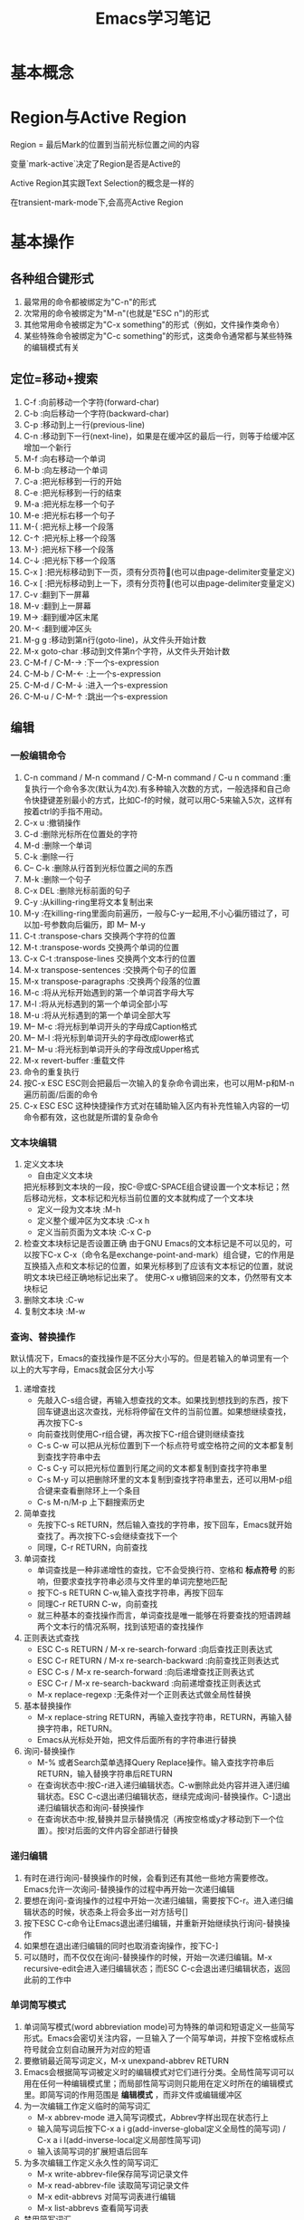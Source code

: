 #+TITLE: Emacs学习笔记
#+OPTIONS: ^:{}
* 基本概念
* Region与Active Region

Region = 最后Mark的位置到当前光标位置之间的内容

变量`mark-active`决定了Region是否是Active的

Active Region其实跟Text Selection的概念是一样的

在transient-mark-mode下,会高亮Active Region

* 基本操作
** 各种组合键形式
1. 最常用的命令都被绑定为"C-n"的形式
2. 次常用的命令被绑定为"M-n"(也就是"ESC n")的形式
3. 其他常用命令被绑定为"C-x something"的形式（例如，文件操作类命令）
4. 某些特殊命令被绑定为"C-c something"的形式，这类命令通常都与某些特殊的编辑模式有关
** 定位=移动+搜索
1. C-f               :向前移动一个字符(forward-char)
2. C-b               :向后移动一个字符(backward-char)
3. C-p               :移动到上一行(previous-line)
4. C-n               :移动到下一行(next-line)，如果是在缓冲区的最后一行，则等于给缓冲区增加一个新行
5. M-f               :向右移动一个单词
6. M-b               :向左移动一个单词
7. C-a               :把光标移到一行的开始
8. C-e               :把光标移到一行的结束
9. M-a               :把光标左移一个句子
10. M-e              :把光标右移一个句子
11. M-{              :把光标上移一个段落
12. C-↑              :把光标上移一个段落
13. M-}              :把光标下移一个段落
14. C-↓              :把光标下移一个段落
15. C-x ]            :把光标移动到下一页，须有分页符(也可以由page-delimiter变量定义)
16. C-x [            :把光标移动到上一下，须有分页符(也可以由page-delimiter变量定义)
17. C-v              :翻到下一屏幕
18. M-v              :翻到上一屏幕
19. M->              :翻到缓冲区末尾
20. M-<              :翻到缓冲区头
21. M-g g            :移动到第n行(goto-line)，从文件头开始计数
22. M-x goto-char    :移动到文件第n个字符，从文件头开始计数
23. C-M-f / C-M-→    :下一个s-expression
24. C-M-b / C-M-←    :上一个s-expression
25. C-M-d / C-M-↓    :进入一个s-expression
26. C-M-u / C-M-↑    :跳出一个s-expression
** 编辑
*** 一般编辑命令
1. C-n command / M-n command / C-M-n command / C-u n command :重复执行一个命令多次(默认为4次).有多种输入次数的方式，一般选择和自己命令快捷键差别最小的方式，比如C-f的时候，就可以用C-5来输入5次，这样有按着ctrl的手指不用动。
2. C-x u                     :撤销操作
3. C-d                       :删除光标所在位置处的字符
4. M-d                       :删除一个单词
5. C-k                       :删除一行
6. C-- C-k                   :删除从行首到光标位置之间的东西
7. M-k                       :删除一个句子
8. C-x DEL                   :删除光标前面的句子
9. C-y                       :从killing-ring里将文本复制出来
10. M-y                      :在killing-ring里面向前遍历，一般与C-y一起用,不小心徧历错过了，可以加-号参数向后徧历，即 M-- M-y
11. C-t                      :transpose-chars 交换两个字符的位置
12. M-t                      :transpose-words 交换两个单词的位置
13. C-x C-t                  :transpose-lines 交换两个文本行的位置
14. M-x transpose-sentences  :交换两个句子的位置
15. M-x transpose-paragraphs :交换两个段落的位置
16. M-c                      :将从光标开始遇到的第一个单词首字母大写
17. M-l                      :将从光标遇到的第一个单词全部小写
18. M-u                      :将从光标遇到的第一个单词全部大写
19. M-- M-c                  :将光标到单词开头的字母成Caption格式
20. M-- M-l                  :将光标到单词开头的字母改成lower格式
21. M-- M-u                  :将光标到单词开头的字母改成Upper格式
22. M-x revert-buffer        :重载文件
23. 命令的重复执行
25. 按C-x ESC ESC则会把最后一次输入的复杂命令调出来，也可以用M-p和M-n遍历前面/后面的命令
26. C-x ESC ESC 这种快捷操作方式对在辅助输入区内有补充性输入内容的一切命令都有效，这也就是所谓的复杂命令
*** 文本块编辑
1. 定义文本块
   * 自由定义文本块

   把光标移到文本块的一段，按C-@或C-SPACE组合键设置一个文本标记；然后移动光标，文本标记和光标当前位置的文本就构成了一个文本块
   * 定义一段为文本块           :M-h
   * 定义整个缓冲区为文本块      :C-x h
   * 定义当前页面为文本块        :C-x C-p
2. 检查文本块标记是否设置正确
   由于GNU Emacs的文本标记是不可以见的，可以按下C-x C-x（命令名是exchange-point-and-mark）组合键，它的作用是互换插入点和文本标记的位置，如果光标移到了应该有文本标记的位置，就说明文本块已经正确地标记出来了。
   使用C-x u撤销回来的文本，仍然带有文本块标记
3. 删除文本块                   :C-w
4. 复制文本块                   :M-w
*** 查询、替换操作
默认情况下，Emacs的查找操作是不区分大小写的。但是若输入的单词里有一个以上的大写字母，Emacs就会区分大小写
1. 递增查找
   * 先敲入C-s组合键，再输入想查找的文本。如果找到想找到的东西，按下回车键退出这次查找，光标将停留在文件的当前位置。如果想继续查找，再次按下C-s
   * 向前查找则使用C-r组合键，再次按下C-r组合键则继续查找
   * C-s C-w 可以把从光标位置到下一个标点符号或空格符之间的文本都复制到查找字符串中去
   * C-s C-y 可以把光标位置到行尾之间的文本都复制到查找字符串里
   * C-s M-y 可以把删除环里的文本复制到查找字符串里去，还可以用M-p组合键来查看删除环上一个条目
   * C-s M-n/M-p 上下翻搜索历史
2. 简单查找
   * 先按下C-s RETURN，然后输入查找的字符串，按下回车，Emacs就开始查找了。再次按下C-s会继续查找下一个
   * 同理，C-r RETURN，向前查找
3. 单词查找
   * 单词查找是一种非递增性的查找，它不会受换行符、空格和 *标点符号* 的影响，但要求查找字符串必须与文件里的单词完整地匹配
   * 按下C-s RETURN C-w,输入查找字符串，再按下回车
   * 同理C-r RETURN C-w，向前查找
   * 就三种基本的查找操作而言，单词查找是唯一能够在将要查找的短语跨越两个文本行的情况系啊，找到该短语的查找操作
4. 正则表达式查找
   * ESC C-s RETURN / M-x re-search-forward  :向后查找正则表达式
   * ESC C-r RETURN / M-x re-search-backward :向前查找正则表达式
   * ESC C-s / M-x re-search-forward         :向后递增查找正则表达式
   * ESC C-r / M-x re-search-backward        :向前递增查找正则表达式
   * M-x replace-regexp                      :无条件对一个正则表达式做全局性替换
5. 基本替换操作
   * M-x replace-string RETURN，再输入查找字符串，RETURN，再输入替换字符串，RETURN。
   * Emacs从光标处开始，把文件后面所有的字符串进行替换
6. 询问-替换操作
   * M-% 或者Search菜单选择Query Replace操作。输入查找字符串后RETURN，输入替换字符串后RETURN
   * 在查询状态中:按C-r进入递归编辑状态。C-w删除此处内容并进入递归编辑状态。ESC C-c退出递归编辑状态，继续完成询问-替换操作。C-]退出递归编辑状态和询问-替换操作
   * 在查询状态中:按,替换并显示替换情况（再按空格或y才移动到下一个位置）。按!对后面的文件内容全部进行替换
*** 递归编辑
1. 有时在进行询问-替换操作的时候，会看到还有其他一些地方需要修改。Emacs允许一次询问-替换操作的过程中再开始一次递归编辑
2. 要想在询问-查询操作的过程中开始一次递归编辑，需要按下C-r。进入递归编辑状态的时候，状态条上将会多出一对方括号[]
3. 按下ESC C-c命令让Emacs退出递归编辑，并重新开始继续执行询问-替换操作
4. 如果想在退出递归编辑的同时也取消查询操作，按下C-]
5. 可以随时，而不仅仅在询问-替换操作的时候，开始一次递归编辑。M-x recursive-edit会进入递归编辑状态；而ESC C-c会退出递归编辑状态，返回此前的工作中
*** 单词简写模式
1. 单词简写模式(word abbreviation mode)可为特殊的单词和短语定义一些简写形式。Emacs会密切关注内容，一旦输入了一个简写单词，并按下空格或标点符号就会立刻自动展开为对应的短语
2. 要撤销最近简写词定义，M-x unexpand-abbrev RETURN
3. Emacs会根据简写词被定义时的编辑模式对它们进行分类。全局性简写词可以用在任何一种编辑模式里；而局部性简写词则只能用在定义时所在的编辑模式里。即简写词的作用范围是 *编辑模式* ，而非文件或编辑缓冲区
4. 为一次编辑工作定义临时的简写词汇
   * M-x abbrev-mode 进入简写词模式，Abbrev字样出现在状态行上
   * 输入简写词后按下C-x a i g(add-inverse-global定义全局性的简写词) / C-x a i l(add-inverse-local定义局部性简写词)
   * 输入该简写词的扩展短语后回车
5. 为多次编辑工作定义永久性的简写词汇
   * M-x write-abbrev-file保存简写词记录文件
   * M-x read-abbrev-file 读取简写词记录文件
   * M-x edit-abbrevs 对简写词表进行编辑
   * M-x list-abbrevs 查看简写词表
6. 禁用简写词汇
   * M-x kill-all-abbrevs       :在本次编辑中临时禁用简写词汇
   * 删除简写词汇表文件           :永久禁用简写词汇
** 缓冲区、窗口与窗格操作
*** 缓冲区
1. 进去指定名字的缓冲区 / 新建一个新缓冲区           :C-x b
2. 删除缓冲区                                     :C-x k / M-x kill-buffer
3. 删除多个缓冲区                                  :M-x kill-some-buffers
4. 重命名缓冲区                                    :M-x rename-buffer
5. 把当前缓冲区设置为在只读/可写之间切换              :C-x C-q
   状态栏左边会出现两个百分号(%%),他们表示这个编辑缓冲区是只读的
6. 编辑缓冲区相关的操作
   * 列示编辑缓冲区                                :C-x C-b
   * 下一行                                       :C-n / 空格
   * 上一行                                       :C-p
   * 为编辑缓冲区加删除标记                         :k /d
   * 去除操作标记                                  :u
   * 去除上一行的操作标记                           :DEL
   * 为编辑缓冲区加存盘标记                         :s
   * 执行为缓冲区加的标记                           :x
   * 为缓冲区状态修改为未修改状态                    :~
   * 缓冲区权限在只读 / 读写间切换                   :%
   * 把缓冲区满屏显示                               :1
   * 把缓冲区显示在第二个窗口中                      :2
   * 把缓冲区内容显示在当前窗口中                    :f
   * 把缓冲区内容显示在另一窗口中                    :o
   * 给编辑缓冲区加上待显示标志                      :m    ，按v后才执行
   * 退出编辑缓冲区清单                             :q
*** 窗口
1. 水平分割窗口                                    :C-x 2
   如果想用水平窗口同时对两个文件进行编辑，可以在启动Emacs时同时给出这两个文件的名字
2. 垂直分割窗口                                    :C-x 3
   * 将文本向左移动（好看右边的文本）                 :C-x <
   * 将文本向右移动（好看左边的文本）                 :C-x >
3. 在窗口之间移动                                   :C-x o
   Emacs在窗口间，顺时针移动
4. 删除窗口                                        :C-x 0
5. 只保留唯一窗口                                   :C-x 1
6. 删除特定缓冲区的全部窗口                          :M-x delete-windows-on RETURN 缓冲区名字 RETURN
7. 调整窗口的大小尺寸
   * 加高当前工作的窗口，按下C-x ^ ，Emacs将会加高当前窗口，它下方的窗口将被相应地压低
   * 加宽当前窗口，按下C-x } ，Emacs将加宽这个窗口，它右方的窗口将相应地变窄
   * 压低窗口，按下M-x shrink-window
   * 缩窄窗口，使用C-x {可以压缩一列；使用C-x - / shrink-window-if-larger-than-buffer 让窗口收缩到编辑缓冲区那么小
   * 使窗口尺寸编程通钢的大小C-x +
8. 对其他窗口进行操作
   * 卷动下一窗口的内容                             :ESC C-v
   * 有几个“其他窗口命令”其实是一些中间插有“4”的普通命令
   * 在另一个窗口打开文件                            :C-x 4 f
   * 在另一个窗口里选择编辑缓冲区                     :C-x 4 b
9. 比较两个窗口中的文件
   * 可以用M-x compare-windows命令来比较两个窗口中的文件
   * compare-windows只会找出它们之间的第一个不同
   * compare-windows比较的两个窗口为顺时针方向的两个窗口
*** 书签
书签操作所有的函数名都是以bookmark开头，或以C-x r开头
1. 设置书签                         :C-x r m
   书签名中可以有空格
2. 移动到书签指示的位置               :C-x r b
3. 对书签进行重命名                  :M-x bookmark-rename
4. 删除书签                         :M-x bookmark-delete
   用删除书签指示文件的方法是删不掉书签的
5. 对书签清单进行编辑操作             :C-x r l
   * 给书签加上待删除标记             :d
   * 对书签重命名                    :r
   * 保存清单里的全部书签             :s
   * 显示光标位置上的书签             :f
   * 给书签加上待显示标记             :m
   * 显示加油待显示标记的书签         :v
   * 切换显示/不显示书签关联文件的路径 :t
   * 显示书签关联文件的存放位置       :w
   * 删除加油删除标记的书签           :x
   * 去掉上一行书签上的待操作标记      :DEL
   * 退出书签清单                    :q
6. 把书签文件内容插入到光标位置上      :M-x bookmark-insert
7. 保存书签文件                      :M-x bookmark-write
8. 加载书签文件                      :M-x bookmark-load
*** 窗格操作
窗格操作大多以C-x 5开头
1. 在另一个窗格里查找文件             :C-x 5 f
2. 新窗格                           :C-x 5 2
3. 在新窗格中打开编辑缓冲区           :C-x 5 b
4. 窗格间切换                       :C-x 5 o
5. 删除一个窗格                      :C-x 5 0
6. 以只读方式打开一个窗格             :C-x 5 r
7. 将窗格缩小为一个图标               :C-z
** 文件操作
1. C-x C-f         :打开一个文件
   若打开的是FTP上的文件，可以采用ange-ftp模式，如果同时满足下面3个条件，Emacs就会启动ange-ftp模式:
   * 文件名以一个斜线（/）开头
   * /后紧跟username@systemname
   * 系统名后面是一个冒号（:）,然后是子目录名或文件名，例如/sas@10.8.6.10:/tmp
   * *注意开头的/和系统名与文件路径名之间的:*
   若通过ssh协议打开文件，则使用如下格式 /ssh:username@host:/filepath
2. C-x C-v         :打开一个文件来代替现有的文件
3. C-x i           :把一个文件插入另一个文件中
4. C-x C-s         :当前缓冲区文件存盘
5. C-x s           :多个缓冲区文件存盘
6. C-x C-w         :另存为
7. 从自动保存文件恢复文本         :M-x recover-file
** 启动参数
* 高级编辑
** 缩进
1. TAB与SPACE互转
   选中要转换的文本块后,
   * M-x untabify               :把制表符转换为空格
   * M-x tabify                 :把空格转换为制表符
2. 缩进前导字符串
   * 所谓缩进前导字符串指由Emacs自动放到每行输入文本开头的一个字符串。
   * 设置前导字符的方法是:
     1. 在行首输入前导字符串
     2. 输入C-x . / M-x set-fill-prefix 设置前导字符
     3. 若要停止前导字符，则设置一个新的前导字符，该前导字符应为空
3. 文本缩进模式
   * 进入文件缩进模式:M-x indented-text-mode
   * 如果自动换行模式没有启用，那么文本缩进模式是无法工作的
   * 开启文本缩进模式后，到达文本行末时，Emacs会自动对下一行进行缩进，使它与前一行匹配。
4. 对现有的文本块进行缩进
   * 进入文本缩进模式M-x indented-text-mode
   * 移动到准备缩进的文本块的末尾，设置文本块标记
   * 移动到准备缩进的文本块的开头设置好缩进距离，用空格或制表位来设置首行
   * 按下ESC C-\ / M-x indent-region 。Emacs将按第一行的格式对整个文本块进行缩进
   * 按下M-q组合键对文本块进行段落重排
5. 把文本分拆成两行，并呈台阶装排序               :ESC C-o / M-x split-line
6. 文本居中
   * 进入text-mode
   * 文本居中
   输入要居中的文本，按M-s
   * 段落居中
   光标放于要居中的段落中，按M-S / M-x center-paragraph
   * 文本块居中
   把要居中的文本块定义好，按M-x center-region
** 矩形编辑
* 定义矩形区域与定义文本块的方法是一样的，他们之间的区别体现在设定文本区域之后发出的编辑命令，这些命令将告诉Emacs打算对文本块进行操作还是打算对矩阵进行操作
* 定义矩阵右下角时，需要将光标移动到矩阵右下角再右移动一个字符。因为文本块上的字符时文本块的一部分，但光标位置上的字符却不是文本块的一部分。
* 矩阵没有相应的删除环,只能把最近一次删除的矩形恢复回来.
* 删除矩阵到矩形删除缓冲区

C-x r k / M-x kill-rectangle

* 替换矩阵

C-x r t / M-x string-rectangle

* 在矩阵前插入字符串列

M-x string-insert-rectangle. 它跟string-rectangle类似但是不会替换选中的矩阵内容

* 粘贴矩阵

C-x r y / M-x yank-rectangle

* 插入矩阵

C-x r o / M-x open-rectangle

* 清空矩阵

C-x r c / M-x clear-rectangle

* 删除矩阵

C-x r d / M-x delete-rectangle

* 为每一行插入一个数字序列

C-x r N / rectangle-number-lines

默认为从1开始累加, 使用C-u N 则表示从N开始累加

* cua-mode

在cua-mode下,按Ctrl-Enter可用切换进入列编辑模式
** 绘制简单的图像
1. 图像模式
   * 进入图像模式的命令是M-x edit-picture
   * 退出图像模式的命令是C-c C-c
2. 在图像模式里划线
   1) 设定方向
* C-c ^        :上
* C-c '        :右上
* C-c >        :右
* C-c \        :右下
* C-c .        :下
* C-c /        :左下
* C-c <        :左
* C-c `        :左上
2) 设定好绘画方向后，重复按下任何键都会沿该方向画一条字符线。
3) 插入新行用C-o
4) 图像模式下的字符删除命令为C-c C-d,它会删除字符并将该行的其余文本左移.而其他删除只是替换为空格
5) 刚进入图像模式，默认的方向是:右
6) 为防止插入模式下所输的字符会弄乱其他部分,图像模式将会明确地变为改写模式
7) 在图像模式里按回车会移动到下一行的开始,但不会插入一个空白行,因为Emacs假定不想改变各行之间的相对关系
3. 图像模式中移动鼠标
   * 沿着默认绘制方向前进           :C-c C-f
   * 沿着默认绘制方向后退           :C-c C-b
4. 在图像模式里使用矩形编辑命令
   * 在图像模式里,可以同时把多个矩形区域分别保存在不同的寄存器中.
   * 清除一个矩形区域并保存到某寄存器中          :C-c C-w 寄存器名
   * 删除一个矩形区域并保存到某寄存器中          :C-u C-c C-w 寄存器名
   * 插入保存起来的矩形区域                    :C-c C-x 寄存器名
   * 清除矩形区域                             :C-c C-k (只能保存一个矩形区域的内容)
   * 恢复C-c C-k清除的区域                    :C-c C-y
* 配置Emacs
*** 加载LISP包
1. 执行Elisp代码
   * 在某条语句后面按C-x C-e (eval-last-sexp)可以执行那条语句
   * M-x eval-buffer 可以执行当前buffer内的Elisp代码
   * 选中一个region后, M-x eval-region可以执行这个region内的代码
2. 安装插件
   Emacs的插件一般都是一个以el为后缀名的文件, 把这个文件下载下来后放到一个目录, 比如~/emacs/lisps, 然后执行下面这两条语句:
   #+BEGIN_SRC elisp
     (add-to-list 'load-path "~/emacs/lisps")
     (require 'pluginname)
   #+END_SRC
3. autoload函数
   * autoload函数，告诉Emacs在遇到没有见过的命令时应该到什么地方去查它。这就在函数和实现函数的程序包之间建立起一个关联关系；这样当这个函数在第一次被调用时，Emacs就会自动加载相应程序包来载入该函数的代码。
   * autoload函数的格式为:(autoload '函数名 "源文件名称")
*** 定制按键
1. 通过向键位映射图添加定义项的方法，能创造出自己的按键绑定。有五个函数可完成这个操作
   * (define-key 键位映射图 "键序列" 'Emacs命令)
   * 对于按多次键的组合键命令中，供C-x使用的键位映射图是Ctl-x-map，ESC使用的键位映射图是esc-map
   * 使用函数(current-global-map)获取当前使用的global-map
   * 使用函数(current-local-map)获取当前使用的local-map
   * 默认major-mode的map格式为major-map-map
     * define-key第一个参数map一般为mode后面直接加”-map”
     * (global-set-key "键序列" 'Emacs命令)
     * (local-set-key "键序列" 'Emacs命令)
   * (global-unset-key "键序列")
   * (local-unset-key "键序列")
   * 若你想让所有调用ori_function的键序列都执行new_function,则可用在键序列位置用[remap 'org_function]代替,emacs命令处用'new_function代替
2. 键序列中
   * kbd是Emacs的宏,可以把快捷键转换为Emacs的内部键序列表示,例如
   #+BEGIN_SRC elisp
     (global-set-key (kbd "C-j" 'goto-line)
   #+END_SRC
   *如果对于比较复杂的快捷键, 比如Control x F3, 改怎么写呢? 按C-h k(describe-key), 然后再按下Control x F3, Emacs会出现一个”C-x “, 这个就是写到kbd宏里面的内容.
   * C-x用\C-x代替
   * ESC用\e代替
*** 简单的颜色定制
#+BEGIN_SRC elisp
  (set-background-color "black") ;; 使用黑色背景
  (set-foreground-color "white") ;; 使用白色前景
  (set-face-foreground 'region "red")  ;; 区域前景颜色设为红色
  (set-face-background 'region "blue") ;; 区域背景色设为蓝色
#+END_SRC
*** 变量说明
* kill-ring-max
设置删除环的尺寸
* auti-save-interval
设置Emacs对文件自动保存的频率
* case-fold-search
查找操作是否区分字母大小写
* case-replace
是否改变被替换字符串的大小写
* window-min-height / window-min-width
窗口大小的上下限
* shell-file-name
替换用于执行命令的shell
* sentence-end
设置句子的定义
* auto-mode-alist
设定文件后缀与主编辑模式的关联管理
* default-major-mode
设置默认的主编辑模式
* c-macro-preprocessor
设置C预处理器命令
* completion-auto-help
设置自动补全时,是否打开*Completions*窗口
* completion-ignored-extensions
它是一个由文件后缀构成的列表,Emacs在补足文件名时将不把以它们为后缀的文件名列出来
* 专题说明
** Emacs工作环境
*** 执行UNIX命令
1. 执行一条UNIX命令
   * 运行ESC !后输入命令，会新建一个缓冲区用于存放执行命令的结果
   * C-u ESC ! 命令，会把输出结果放到当前编辑缓冲区内
   * M-& 异步执行一个命令，并将结果输出到buffer.比如 M-& tail -f xxx.log
2. 将文本块作为UNIX命令的输入
   * 定义要作为输入的文本块C-@
   * 运行M-x shell-command-on-region / ESC |
   * 输入要执行的shell命令
3. 进入shell模式
   * 通过M-x shell进入shell模式
   * 对一些shell下的特殊按键，需要在按键前加C-c，例如C-c C-c / C-c C-z
   * 通过M-p / M-n遍历输过的命令
   * 若上一个命令输出过长，想删除上一个命令的输出，可以按C-c C-o / comint-kill-output
   * Emacs会根据cd、popd和pushd等命令来改变默认目录的表示方法，即查找文件的默认目录永远和当前目录一样
   * shell是怎样知道启动哪个shell的呢
   它首先查看的是变量explicit-shell-file-name；接着查看ESHELL的环境变量，最后查看SHELL的环境变量
   * shell的初始化
   Emacs启动一个交互shell是，它会在shell正常的启动文件之后，再额外运行一个名叫~/.emacs_shell名称 的初始化文件。其中的"shell名称"是打算在Emacs中使用的shell的名字
   * 若要输入密码一类不能显示出来的字符时，用M-x send-invisible
   * 移动到前一个命令          :C-c C-p
   * 移动到后一条命令          :C-c C-n
*** 文件和目录操作
1. 进入Dired模式（directory editing mode 目录编辑模式）
   * 使用C-x C-f命令时，指定一个目录名 / C-x d 再输入目录名,产生的结果类似于ls
   * C-x C-d给出一个简单的目录文件清单，类似ls -F，后面有一个标志表示文件类型
   * C-u C-x C-d给出一个详细的目录文件清单，类似ls -l
2. Dired模式的普通操作
   * 切换按文件名排序/时间排序               :s
   * 移动到文件清单下一个文件                :SPACE / C-n / n
   * 移动到文件清单上一个文件                :DEL / C-p / p
   * 快速查看文件                          :v
   在查看状态，文件内容只能看，不能改，按下C-c 或 q，将返回目录的文件清单窗口，可以用s键开始一次递增查找，按=键，Emacs会告诉光标在哪一行
   * 编辑某个文件                          :f / e
   * 为文件加删除标识                       :d
   * 为所有自动保存文件加上待删除标记         :# （自动保存文件的文件名，其首尾各有一个#字符）
   * 为所有自动保存文件去掉待删除标记         :C-u # （自动保存文件的文件名，其首尾各有一个#字符）
   * 为所有备份文件加上待删除标记            :~ （备份文件的文件名以~字符结尾）
   * 为所有备份文件去除待删除标记            :C-u ~
   * 为所有可执行文件加上 *待操作* 标记      :*
   * 为所有可执行文件去除 *待操作* 标记      :C-u *
   * 为所有目录加上 *待操作* 标记           :/
   * 为所有目录去除 *待操作* 标记           :C-u /
   * 去掉文件的待删除标记                   :u
   * 去掉上一个文件的待删除标记              :DEL
   * 执行标记操作                          :x
   * 立刻删除某个文件                       :D （大写字母表示立即操作）
   * 拷贝文件                              :C （可以在C之前加上数字，表示拷贝多少个文件）
   * 文件重命名 / 移动文件                  :R （与UNIX的mv命令一样）
   * 文件压缩 / 解压缩                      :Z （调用compress）
   * 对文件进行比较                         :=  （调用diff）
   * 文件与备份文件做比较                    :M-=
   * 在文件上执行UNIX命令                    :! (若要传入的参数不止一个文件名，则可以在命令行中用*来代替该文件名称)
   * 刷新Dired视图                          :g
   * 新建目录                               :+ / M-x dired-create-directory
   * 对文件内容进行查询-替换
   先把想包括在查询-替换的文件都选上，然后按下Q键（M-x dired-do-query-replace），接下来先后输入查找字符串和替换字符串。
   如果在这次查询-替换操作的过程中另外开始了一次递归编辑，这次查询-替换操作就将到此为止，只能重新回到Dired编辑缓冲区里才能再次继续这个查询-替换操作
   * 改变文件的组权限                        :G / M-x dired-do-chgrp
   * 在画面上删除光标所在哪一行（不删除文件）   :k
   * 在另一个窗口打开文件                     :o（光标移动到新窗口） / C-o（光标不移动到新窗口）
   * 打印文件                               :P
   * 移动到上一个目录                        :>
   * 移动到上一个目录                        :<
   * 返回上级目录                            :^
     3. Dired模式的文件组操作
   * 给文件加上待操作标记                   :m （对一组文件加了待操作标记后，Emacs会认为此后的操作都是以这些加操作标记的文件为对象的）
   * 去掉星号带操作标记                     :M-DEL / M-x dired-unmark-all-files / Mark标记菜单->Unmark All
   * 用正则表达式给一组文件加操作标志         :%m 正则表达式
   * 用正则表达式给一组文件加删除标志         :%d 正则表达式
     *
*** 打印文件
1. 打印编辑缓冲区
   M-x print-buffer（类似pr|lpr）
2. 打印文本块
   M-x print-region（类似pr|lpr）
3. 打印编辑缓冲区，但不带页码
   M-x lpr-buffer （类似lpr）
4. 打印文本块，但不带页码
   M-x lpr-region （类似于lpr）
5. 在Dired里，把默认的打印命令放到辅助输入区里，在按回车键执行它之前还可对它进行修改
   M-x dired-do-print
6. 打印具有文本属性的编辑缓冲区
   M-x ps-print-buffer-with-faces
*** 用Emacs查询UNIX在线文档
1. M-x man
2. M-x manual-entry RETURN UNIX命令 ERTURN
   manual-entry的好处是，可以随心所欲地前后翻阅使用手册页
*** 时间管理工具
1. 显示时间                    :M-x display-time
2. 显示日历                    :M-x calendar
   * 默认情况下，星期从星期日开始的。要修改开始星期几，修改calendar-week-start值:M-x set-variable calendar-week-start RETURN 1 RETURN
   * 移动到后一天               :C-f
   * 移动到前一天               :C-b
   * 移动到下一星期的同一天      :C-n
   * 移动到前一星期的同一天      :C-p
   * 以月份为单位前后移动        :ESC } / ESC {
   * 以年为单位前后移动          :C-x ] / C-x [
   * 前卷三个月                 :C-v
   * 后卷三个月                 :M-v
   * 移动到星期的开始 / 结尾     :C-a / C-e
   * 移动到月份的开始 / 结尾     :M-a / M-e
   * 移动到年的开始   / 结尾     :ESC < / ESC >
   * 直接到达某个特定的日期       :g d
   * 把指定月份放在日历画面的中间  :o
   * 前卷一个月                  :C-x <
   * 后卷一个月                  :C-x >
   * 查看节假日                  :a / M-x list-calendar-holidays /M-x holidays
   * 查看指定日期是不是节假日      :h
   * 搞亮显示节假日               :x
3. 日记功能（日常安排，不是一般的日记，calendar的一部分）
   * 日记文件名字必须是.diary,并且放在自己的主目录中，把自己打算记住的日期插入到这个文件里
   * 若不想Emacs在日历上把某条目显露出来，在某个日记条目前加上&字符
   * 插入一条一次性的日记条目                    :i d
   * 插入以周为循环的日记条目                    :i w
   * 插入以月为循环的日记条目                    :i m
   * 插入以年为循环的日记条目                    :i y / i a
   * 插入以n天循环的日记条目                     :i c
   * 插入以日期block为循环的日记条目             :i b
   * 突出显示日记条目                           :m
   * 显示指定日期的日记条目                      :d
   * 显示.diary文件的内容                       :s
   * 计算某个日期段的天数                        :M-=
   * 显示3个月期间的月相情况                      :M （calendar-phases-of-moon）
   * 根据给定的经度和维度显示指定日期的日出和日落时间:S （calendar-sunrise-sunset）
   * 设置时间块block                             :C-@ / C-SPACE
** GUI
1. 打开文本GUI
   按下F10或者"ESC `"
** 获取帮助
*** EMACS的自动补足功能
1. Emacs的自动补足项包括
   * 命令
   * 文件名
   * 编辑缓冲区名
   * Emacs变量名
2. Emacs的补足键包括
   * TAB    :尽可能补足
   * SPACE  :补足这个名称直到下一个标点符号
   * ?      :以此前输入的字符为依据,可用选择列在*Completions*里
*** 帮助键(通常是C-h)
1. C-h c                       :这个按键组合将允许哪个命令
2. C-h l                         :最近输入的1000个字符是什么
3. C-h v                         :这个变量的含义是什么,有哪些可取值
4. C-h t                       :Tutorial教程
5. C-h k                       :Describe Key按键解释
6. C-h f                       :Describe Function函数解释
7. M-x describe-face           :查看face的文档
8. C-h m                       :查看当前mode的文档
9. C-h w                       :查看某个命令对应的快捷方式
10. C-h b                        :查看当前buffer所有的快捷键列表
11. C-h s                        :这个缓冲区里使用哪个语法表
12. <待查看的快捷键序列>C-h        :查看当前buffer中以某个快捷序列开头的快捷键列表
13. M-x find-function            :查看函数代码
14. M-x find-variable          :查看变量的代码
15. M-x find-face-definition     :查看face的代码
16. C-h a / M-x command-apropos  :查看关键字所涉及的命令
17. M-x apropos                  :查看关键字所涉及的函数和变量
18. M-x super-apropos            :查看关键字所涉及的文档
19. C-h i / M-x info             :启动文档查看器info程序,进入info模式
20. C-h C-f                      :info下的C-h f
21. C-h C-k                      :info下的C-h k
** auto-fill mode自动换行模式
这种副模式把什么地方断行的工作交给Emacs去决定。Emacs会在句子接近行尾的时候等待你输入一个空格，然后它会把下一个单词转到下一行。

** 拼写检查
1. M-x ispell-buffer              :检查整个缓冲区
2. ESC $ / M-x ispell-word        :检查单词
3. ESC TAB / ispell-complete-word :会把单词的各种补足形式列出来
4. M-x ispell-kill-ispell         :杀死ispell进程
** Emacs中的宏
1. 定义宏　　　　　　　　　　:C-x (  / F3
   * 在录制宏的过程中，如果在某个地方按下了C-u C-x q，就表示插入一个递归编辑，在递归编辑期间录入的任何东西都不会录制到宏中去，可以输入任何东西，但结束时，必须用ESC C-c推出递归编辑状态。
   * 在录制宏的过程中，可以在想让宏暂停执行的地方按下C-x q。当宏执行到这里时，Emacs会给出询问
   y 表示继续执行这个宏，执行完毕进入下一次循环
   n 表示停止执行这个宏，但进入下一次循环
   C-r 开始一次递归编辑
   C-l 把光标所在的文本行放到画面中央
   C-g 取消整个宏的执行
   2. 结束宏的录制            :C-x )  / F4
   3. 取消宏录制              :C-g
   4. 执行宏                 :C-x e  / F4
      任何时候只能有一个活动的宏，如果又定义了另外一个宏，那么新定义的宏就成了活动的宏，而以前的宏被覆盖.
   5. 向现有的宏里增加编辑命令  :C-u C-x (
      虽然不能对宏进行编辑，但是可以用C-u C-x (组合键在宏的尾部加ixie编辑命令。这个命令先执行完已经录制好了的宏，然后等待添加更多的击键动作，按C-x )结束宏的录制。
   6. 命名并保存宏           :M-x name-last-kbd-macro
   7. 执行被命名的宏         :M-x 宏名字
   8. 插入表示宏的代码到文件中
      * 用C-x C-f打开保存宏代码的文件
      * M-x insert-kbd-macro RETURN 宏名字 RETURN
      * 保存该文件
      * 可以把宏保存到.emacs中，这样宏就会自动加载进来了
   9. 加载宏文件            :M-x load-file
** Emacs下的版本控制
1. VC命令汇总
   * C-x v v  / M-x vc-next-action               :前进到下一个合乎逻辑的版本控制状态
   * C-x v d  / M-x vc-directory                 :列出某个子目录下所有的已注册版本
   * C-x v =  / M-x vc-diff                      :生成一份版本差异报告
     * 可以加前缀C-u，那么会提示输入一个文件名和两个修订号，比较该文件的两个修订号之间的而区别
   * 如果输入文件名时输入的是目录名称，则VC把该目录力全部已注册文件的指定版本之间的差异全部报告出来
   * VC输出的差异报告，可以通过patch转换为一个补丁包
     * C-x v u  / M-x vc-revert-buffer             :丢弃修改
     * C-x v ~  / M-x vc-version-other-window      :在另一窗口打开指定修订版
     * C-x v l  / M-x vc-print-log                 :显失某文件的修订日志
     * C-x v i  / M-x vc-register                  :把文件注册到版本控制系统
     * C-x v h  / M-x vc-insert-headers            :给文件加上供版本控制系统使用的标题块
     * C-x v r  / M-x vc-retrieve-snapshot         :签出一个已命名的项目快照
     * C-x v s  / M-x vc-create-snapshot           :创建一个项目快照，并命名
     * C-x v c  / M-x vc-cancel-version            :丢弃一个已保存起来的修订版
     * C-x v a  / M-x vc-update-change-log         :刷新一个GNU格式的changeLog文件
     * M-x vc-rename-file                          :重命名版本受控文件
     * M-x vc-clear-context                        :强制让VC清空当前文件的版本控制状态的缓存信息
     2. VC的变量设置
        * vc-default-back-end           :VC缺省使用的版本控制系统
        * vc-display-status             :是否显示版本信息
        * vc-header-alist               :设置版本header的格式
        * vc-keep-workfiles             :设置签入时是否保留工作版本的文件
        * vc-mistrust-permissions       :是否根据文件的权限来判断版本控制状态
        * vc-suppress-confirm           :设置丢弃操作时是否进行确认
        * vc-initial-comment            :初始注释
        * diff-switches                 :在生成修改报告的时候,把这个变量传递到UNIX的diff命令
        * vc-consult-headers            :是否从版本控制字符串出获取文件的状态和版本信息,而不再看主控文件
** Html-helper-mode
1. 把标签加到文本块的两端，而不是光标位置上             :C-u HTML标签的键盘命令
2. 自动补全                                         :ESC TAB
3. 特殊字符的输入                                    :C-c 特殊字符
4. HTML段落分隔符                                   :M-RETURN
5. 逻辑样式strong                                   :C-c C-s s
6. 超链接                                           :C-c C-a l
** cc-mode
1. 移动命令
   * 移动到当前语句的开头                 :M-a
   * 移动到当前语句的结尾                 :M-e
   * 段落重排                            :M-q
   * 移动到当前函数的开头                 :ESC C-a
   * 移动到当前函数的结尾                 :ESC C-e
   * 选中整个函数为文本块                 :ESC C-h / M-x c-mark-function
   * 对整个函数进行缩进                   :C-c C-q
   * 移动到当前预处理器条件的开始位置       :C-c C-u
   * 移动到上一个预处理器条件              :C-c C-p
   * 移动到下一个预处理器条件              :C-c C-n
2. 基本缩进命令
   * 对文本块进行缩进                     :ESC C-\ / M-x indent-region
   * 光标移到当前行的第一个非空白字符上     :M-m     / M-x backward-charck-to-identation
   * 把当前行合并到上一行去                :ESC ^   / M-x delete-indentation
   * 选择一个缩进样式                     :M-x c-set-style
3. 注释命令                              :M-;
4. 自动开始新行
   * 可以使用C-c C-a / M-x c-toggle-auto-state来启用 / 禁用它
   * 启用了自动开始新行功能后，只要输入;{}或者特定情况下的,:Emacs就会自动加上一个换行符并对新行进行缩进
   * 启用了之后，状态行从C改为C/a
5. 饥饿的删除键
   * 可以使用C-c C-d / M-x c-toggle-hungry-state启动 / 禁用它
   * 饥饿的删除键将使DEL键具备删除光标左边全部空格的能力
   * 启用后，状态行从C改为C/h
6. 同时启用 / 禁用 自动开始新行与饥饿的删除键  :C-c C-t / M-x c-toggle-auto-hungry-state
7. 查看C预处理器处理之后的代码
   * 先定义一个文本块
   * C-c C-e / M-x c-macro-expand
   * 文本块会送到实际的C语言预处理器中处理，结果放到一个名为*Macroexpansion*窗口中
8. etags
   * 设定TAGS文件地址                    :M-x visit-tags-table RETURN
   * 查找TAG                            :M-. (当前窗口跳转) / C-x 4 . （另一窗口跳转）
   * 查找其他同名的函数                   :M-, / M-x tags-loop-continue
   * 正则表达似乎查找TAG                  :M-x tags-search
   * 对TAGS中所有文件进行询问-替换         :M-x tags-query-replace
   * 显示所有符合正则表达式的TAG列表        :M-x tags-apropos
   * 显示所有TAG                         :M-x list-tags
** complier-mode
1. 执行编译
   * M-x compile
   * 首先会输入一个编译命令，一旦输入，这个编译命令在本次Emacs回话过程中都有效
   * 输入编译命令之后，Emacs会自动把未存盘的编辑缓冲区保存起来
   * 在编译执行阶段，状态行上显示Compiling:run
   * 编译结束则显示exit字样
   * 编译结果显示在*compilation*编辑缓冲区内
2. 移动到下一条出错信息并访问与之对应的源代码 :C-x ・ （这里时C-x 反引号）
3. 移动到下一条 / 上一条出错信息            :M-n / M-p
4. 访问当前出错信息的源代码                 :C-c C-c
5. 下卷屏幕显示                           :SPACE
6. 上卷屏幕显示                            :DEL
** 大纲模式(M-x outline-mode)
1. 移动
   * 移动到下一个标题或子标题                  :C-c C-n
   * 移动到上一个标题或子标题                  :C-c C-p
   * 移动到同级的下一个标题                    :C-c C-f
   * 移动到同级的上一个标题                    :C-c C-b
   * 移动到上一层标题                         :C-c C-u
2. 文本的隐藏和显示
   * 隐藏正文                                :C-c C-t / M-x hide-body
   * 查看所有文本                             :C-c C-a / M-x show-all
   * 隐藏某标题下的所有子标题和文本             :C-c C-d / M-x hide-subtree
   * 显示某标题下的所有子标题和文本             :C-c C-s / M-x show-subtree
   * 把紧跟在某标题下的文本隐藏起来             :M-x hide-entry
   * 把紧跟在某标题下的文本显示出来             :M-x show-entry
3. 大纲的编辑
   * 如果想把隐藏着的文本移动到另外一个编辑缓冲区内,这两个编辑缓冲区就必须都在大纲模式下
     如果试图把大纲里的隐藏文本移动到另外一个不在大纲模式下的编辑缓冲区里,就会看到来自大纲的文本有所改变
   * 在隐藏文本的情况下,千万不要在省略号上输入,因为输入的内容将会插入到隐藏文本里
4. 大纲的副模式(M-x outline-minor-mode)
   * 在大纲副模式下,必须给大纲命令都加上C-c C-o前缀,以便跟主模式里的C-c命令发生冲突.
** ido-mode
*** 启动ido-mode
添加如下配置
#+BEGIN_SRC elisp
  (setq ido-enable-flex-matching t)
  (setq ido-use-filename-at-point 'guess)
  (setq ido-everywhere t)
  (ido-mode 1)
#+END_SRC
*** 操作
输入部分名称,就会自动筛选匹配的文件/buffer.

若候选项是由多个单词用空格分隔组成的,则可用直接输入每个单词的首字母缩写,也能匹配该候选项.
例如输入`cgf`能够匹配"*Customize Group: Foobar *"

使用<-和->在待选项中切换选择.

使用向上,下键切换上次/下次的文件/buffer

直接使用C-f 和C-b 切换文件/buffer选择模式

按回车直接选择第一个匹配项

其他命令
#+CAPTION:一般命令
| Keybinding  | Description                                                                      | Available In                   |
| C-b         | 使用原switch-buffer界面                                                          | Buffers                        |
| C-k         | kill第一个匹配的buffer/ 删除第一个匹配的file                                     | Buffers  / Files               |
| C-f         | 使用原find-file界面                                                              | Files                          |
| C-d         | 打开当前目录的dired mode                                                         | Dirs / Files                   |
| C-a         | 切换是否显示ignore的文件(see ido-ignore-files)                                   | Files / Buffers                |
| C-c         | 切换匹配时是否忽略大小写(see ido-case-fold)                                      | Dirs / Files / Buffers         |
| TAB         | 自动补全                                                                         | Dirs / Files / Buffers         |
| C-p         | 严格从首部进行匹配,而不是任何部分匹配都可以.                                     | Files                          |
| C-s / C-r   | 选择下一个/上一个匹配项                                                          | All                            |
| C-t         | 却换是否使用Emacs正则表达式来匹配                                                | All                            |
| Backspace   | Deletes characters as usual or goes up one directory if it makes sense to do so. | All (but functionality varies) |
| C-SPC / C-@ | Restricts the completion list to anything that matches your current input.       | All                            |
| //          | 直接跳到根目录,若在windows下则为driver目录                                       | Files                          |
| ~/          | 直接跳到HOME目录                                                                 | Files / Dirs                   |
| M-d         | Searches for the input in all sub-directories to the directory you’re in.       | Files                          |
| C-k         | Kills the currently focused buffer or deletes the file depending on the mode.    | Files / Buffers                |
| M-m         | Creates a new sub-directory to the directory you’re in                          | Files                          |

当用ido-find-file打开一个文件时,会把该文件所在目录的所有文件信息缓存起来,该缓存起来的目录被称为Work Directory. work Directory会被记录在ido-work-directory-list变量中.

*当在当前目录下查找不到符合条件的文件时,在等待一段时间后,ido会自动从work directory list中搜索符合条件的文件*

#+CAPTION:Work Directory Commands
| 键绑定    | 描述                                                  |
|-----------+-------------------------------------------------------|
| M-n / M-p | 切换到下一个/上一个work directory                     |
| M-k       | 从list中删除当前work directory                        |
| M-s       | 在所有的work directory list中搜索匹配当前输入的文件名 |

*** 配置
**** 匹配方式的设置
* ido-enable-flex-matching

设为t,则表示,若输入的字符串不能与任何匹配项相匹配,则会把输入的字符串拆分成带顺序的字符序列来看待,即任何按顺序匹配输入字符的匹配项会作匹配.

* ido-enable-regexp

是否启用正则匹配, *若启用了该选择,则会禁止ido的自动补全功能*

* 变量`ido-use-filename-at-point`

根据光标所在值猜测默认要打开的文件名的方法,nil表示不猜测
#+BEGIN_SRC elisp
  (setq ido-use-filename-at-point 'guess)
#+END_SRC

* ido-case-fold

匹配时是否忽略大小写

* ido-enable-dot-prefix

若为非nil,则若输入的第一个字符为`.`,这个`.`被用来匹配那个以`.`开头的隐藏文件.

*

**** 设置显示可选项的顺序

变量`ido-file-extensions-order`
#+BEGIN_SRC elisp
  ;; 空格表示没有扩展名的文件,t表示所有未列出扩展名的其他文件的以默认方法排序
  (setq ido-file-extensions-order '(".org" ".txt" ".py" ".emacs" ".xml" ".el" ".ini" ".cfg" ".cnf" "" t))
#+END_SRC

給ido-make-buffer-list-hook添加排序函数,例如
#+BEGIN_SRC emacs-lisp
  (add-hook 'ido-make-buffer-list-hook 'ido-summary-buffers-to-end)
#+END_SRC

**** 设置隐藏某些可选项

| Variable Name                          | Description                                                                                                                                             |
|----------------------------------------+---------------------------------------------------------------------------------------------------------------------------------------------------------|
| ido-ignore-buffers                     | Takes a list of buffers to ignore in C-x b                                                                                                              |
| ido-ignore-directories                 | Takes a list of directories to ignore in C-x d and C-x C-f                                                                                              |
| ido-ignore-files                       | Takes a list of files to ignore in C-x C-f                                                                                                              |
| ido-ignore-extensions                  | 是否忽略变量`completion-ignored-extensions`中的文件                                                                                                     |
| completion-ignored-extensions          | Completion ignores file names ending in any string in this list.It ignores directory names if they match any string in this list which ends in a slash. |
| ido-ignore-unc-host-regexps            |                                                                                                                                                         |
| ido-work-directory-list-ignore-regexps | 符合该列表的目录不放入work directory中                                                                                                                  |
| ido-auto-merge-delay-time              | 当在当前目录下查找不到符合条件的文件时,在等待一段时间后,ido会自动从work directory list中搜索符合条件的文件,该等待的时间由该变量决定,单位为秒            |
| ido-show-dot-for-dired                 | 匹配列表是否显示当前目录,若该值为非nil,则总是把`.`作为文件匹配项的第一位.                                                                                                    |

**** Working Directory相关配置项

* ido-max-work-directory-list

该变量指定了最多可以缓存多少个working directory

* ido-max-dir-file-cache

该变量指定了每个working directory最多能够缓存多少个文件?

**** 高亮face配置

* ido-use-faces

是否使用ido face来显示

* ido-only-match face

当匹配项列表中只有唯一一个匹配项时,使用该face

* ido-first-match face

* ido-subdir face

**** 其他选项
* 变量`ido-use-url-at-point`

类似变量`ido-use-filename-at-point`,但是把光标所在的值作为是url

* 变量`ido-create-new-buffer`

当用C-x b输入一个新buffer时,默认情况下ido会提示你再按一次回车确认新建buffer.

该变量的可选值为
* 'alway
不提示,直接新建
* 'prompt
提示用户确认
* 'never
不新建

* ido-confirm-unique-completion

若为非nil,则即使是只有一个匹配项,在打开时也需要确认.

* ido-cannot-complete-command

若ido-complete不能补全时,会运行该变量所表示的函数名.

* ido-max-file-prompt-width

提示符的最大长度,若为正整数,表示最多显示N个字符,若为浮点数,表示frame width的比例

* ido-max-window-height

* ido-record-commands

是否记录曾经的历史记录

* ido-minibuffer-setup-hook

ido被激活,进入minibuffer时执行该hook

* ido-max-prospects

该选项指明了一次列出多少个匹配项,0表示全部列出,若有超出的匹配项,用...代替

* ido-everywhere

若为非nil,则Elisp中所有使用read-buffer和read-file-name函数的部分,都使用ido-read-buffer和ido-read-file-name来代替

*** 修改键绑定
使用`ido-setup-hook`来进行,例如
#+BEGIN_SRC emacs-lisp
  (add-hook 'ido-setup-hook 'ido-my-keys)

  (defun ido-my-keys ()
    "Add my keybindings for Ido."
    (define-key ido-completion-map " " 'ido-next-match))
#+END_SRC
** magit
*** git-status
* 按s键stage当前文件
* 按S键stage所有tracked文件
* 按u键unstage当前文件
* 按U键Unstage当前文件
* 按c键编辑commit message
* C-c Cc commit
*** git-push
* 按P P键push
*** git-pull
* 按F F键pull
*** git-log
* 按Enter键查看当前提交的diff
** html-mode
* 如何删除tag

将光标放到要删除的tag上,按C-c C-d,则会把开始和结束标签都删掉. *需要注意的是,如果HTML tag不匹配的话,可能会删错开始/结束tag*

* 如何将光标跳转到tag的开始标签或结束标签处

C-c C-f(sgml-skip-tag-forward) / C-c C-b (sgml-skip-tag-backward)

* 如何预览编辑html的效果

* C-c C-v(browse-url-of-buffer)可用预览该网页

* C-c Tab(sgml-tags-invisible)可用隐藏掉tag标签,再按一次恢复. 这类似于以文本方式预览

* 如何插入tag

| Tag           | hotkey              | command  name        |
| <h1>          | 【Ctrl+c 1】        | html-headline-1      |
| <h2>          | 【Ctrl+c 2】        | html-headline-2      |
| <p>           | 【Ctrl+c Enter ↵】  | html-paragraph       |
| <hr>          | 【Ctrl+c Ctrl+c -】 | html-horizontal-rule |
| <ul>          | 【Ctrl+c Ctrl+c u】 | html-unordered-list  |
| <li>          | 【Ctrl+c Ctrl+c l】 | html-list-item       |
| <a>           | C-c C-c h           | html-href-anchor     |
| <img>         | C-c C-c i           | html-image           |
| 交互式插入tag | C-c C-o             | sgml-tag             |
| 交互式插入属性 | C-c C-a             | sgml-attributes      |
|                |                     |                      |

* 如何插入闭合tag

C-c / (sgml-close-tag)

*
** abbrev-mode
*** 配置
#+BEGIN_SRC elisp
  ;; sample use of emacs abbreviation feature

  (define-abbrev-table 'global-abbrev-table '(

                                              ;; math/unicode symbols
                                              ("8in" "∈")
                                              ("8nin" "∉")
                                              ("8inf" "∞")
                                              ("8luv" "♥")
                                              ("8smly" "☺")

                                              ;; email
                                              ("8me" "someone@example.com")

                                              ;; computing tech
                                              ("8wp" "Wikipedia")
                                              ("8ms" "Microsoft")
                                              ("8g" "Google")
                                              ("8it" "IntelliType")
                                              ("8msw" "Microsoft Windows")
                                              ("8win" "Windows")
                                              ("8ie" "Internet Explorer")
                                              ("8ahk" "AutoHotkey")

                                              ;; normal english words
                                              ("8alt" "alternative")
                                              ("8char" "character")
                                              ("8def" "definition")
                                              ("8bg" "background")
                                              ("8kb" "keyboard")
                                              ("8ex" "example")
                                              ("8kbd" "keybinding")
                                              ("8env" "environment")
                                              ("8var" "variable")
                                              ("8ev" "environment variable")
                                              ("8cp" "computer")

                                              ;; signature
                                              ("8xl" "Xah Lee")

                                              ;; url
                                              ("8uxl" "http://xahlee.info/")

                                              ;; emacs regex
                                              ("8d" "\\([0-9]+?\\)")
                                              ("8str" "\\([^\"]+?\\)\"")

                                              ;; shell commands
                                              ("8ditto" "ditto -ck --sequesterRsrc --keepParent src dest")
                                              ("8im" "convert -quality 85% ")

                                              ("8f0" "find . -type f -size 0 -exec rm {} ';'")
                                              ("8rsync" "rsync -z -r -v -t --exclude=\"*~\" --exclude=\".DS_Store\" --exclude=\".bash_history\" --exclude=\"**/xx_xahlee_info/*\"  --exclude=\"*/_curves_robert_yates/*.png\" --exclude=\"logs/*\"  --exclude=\"xlogs/*\" --delete --rsh=\"ssh -l xah\" ~/web/ xah@example.com:~/")
                                              ))

  ;; stop asking whether to save newly added abbrev when quitting emacs
  (setq save-abbrevs nil)

  ;; turn on abbrev mode globally
  (setq-default abbrev-mode t)

#+END_SRC
***
** 关于括号
1. 如何自动插入双括号

   开启`electric-pair-mode`这个minor mode后,插入左括号会自动补全右括号, 而删除一方括号不会删除另一个.
   #+BEGIN_SRC elisp
     (electric-pair-mode 1)
   #+END_SRC

   默认补全的括号与各个major-mode的syntax table有关(可用通过describe-syntax查看). 要定义自己的括号列表可用编辑`electric-pair-pairs`
   #+BEGIN_SRC elisp
     (setq electric-pair-pairs '(
                                 (?\" . ?\")
                                 (?\{ . ?\})
                                 ) )
   #+END_SRC

   此外也可以定义自己的括号补全函数
   #+BEGIN_SRC elisp
     (if (region-active-p)
         (let (
               (p1 (region-beginning))
               (p2 (region-end))
               )
           (goto-char p2)
           (insert rightBracket)
           (goto-char p1)
           (insert leftBracket)
           (goto-char (+ p2 2))
           )
       (progn
         (insert leftBracket rightBracket)
         (backward-char 1) ) )
     )

     (defun insert-pair-paren () (interactive) (insert-bracket-pair "(" ")") )
     (defun insert-pair-bracket () (interactive) (insert-bracket-pair "[" "]") )
     (defun insert-pair-brace () (interactive) (insert-bracket-pair "{" "}") )

     (defun insert-pair-double-straight-quote () (interactive) (insert-bracket-pair "\"" "\"") )
     (defun insert-pair-single-straight-quote () (interactive) (insert-bracket-pair "'" "'") )

     (defun insert-pair-single-angle-quote‹› () (interactive) (insert-bracket-pair "‹" "›") )
     (defun insert-pair-double-angle-quote«» () (interactive) (insert-bracket-pair "«" "»") )
     (defun insert-pair-double-curly-quote“” () (interactive) (insert-bracket-pair "“" "”") )
     (defun insert-pair-single-curly-quote‘’ () (interactive) (insert-bracket-pair "‘" "’") )

     (defun insert-pair-corner-bracket「」 () (interactive) (insert-bracket-pair "「" "」") )
     (defun insert-pair-white-corner-bracket『』 () (interactive) (insert-bracket-pair "『" "』") )
     (defun insert-pair-angle-bracket〈〉 () (interactive) (insert-bracket-pair "〈" "〉") )
     (defun insert-pair-double-angle-bracket《》 () (interactive) (insert-bracket-pair "《" "》") )
     (defun insert-pair-white-lenticular-bracket〖〗 () (interactive) (insert-bracket-pair "〖" "〗") )
     (defun insert-pair-black-lenticular-bracket【】 () (interactive) (insert-bracket-pair "【" "】") )
     (defun insert-pair-tortoise-shell-bracket〔〕 () (interactive) (insert-bracket-pair "〔" "〕") )

   #+END_SRC

2. 如何删除一个括号自动删除另一个匹配括号

   需要安装名为`autopairs`的package

3. 如何高亮括号

   开启show-paren-mode
   #+BEGIN_SRC elisp
     (show-paren-mode 1)
   #+END_SRC

   show-paren-mode有两种高亮括号的方式:
   #+BEGIN_SRC elisp
     (setq show-paren-style 'parenthesis) ; 只高亮括号
     (setq show-paren-style 'expression) ; 高亮整个括号内的内容
   #+END_SRC

4. 在嵌套括号中翱翔

   Emacs提供了多个命令在嵌套括号表达式中定位:
   | Key             | Command          | Purpose                                                                   |
   | 【Ctrl+Alt+←】 | backward-sexp    | Move to previous sibling (move to the (beginning of) previous sexp unit)  |
   | 【Ctrl+Alt+→】 | forward-sexp     | Move to next sibling (move to the (end of) next sexp unit)                |
   | 【Ctrl+Alt+↑】 | backward-up-list | Move to parent (move to the (beginning of) outer paren pair)              |
   | 【Ctrl+Alt+↓】 | down-list        | Move to first child (move into the (beginning of) first inner paren pair) |

** 关于正则表达式
** re-builder
re-builder是一个可用让你交互式创建正则表达式的工具. 当你在re-builder中修改正则表达式时,会动态的在buffer中用高亮显示出正则表达式的匹配范围.

re-builder支持多种格式的正则(但不支持PCRE).
* 启动re-builder

M-x re-builder

* 设置正则格式

通过设置变量`reb-re-syntax`可用设置re-builder解析的正则表达式的语法类型.
| Syntax  | Description                                                                                                                                   |
|---------+-----------------------------------------------------------------------------------------------------------------------------------------------|
| read    | default. Similar to string but requires “double escaping” of backslashes like you would be required to do in elisp. 例如"\\(bar\\)",缺点是太多\了 |
| string  | recommended. Similar to read but you don’t have the issue of backslash plague that haunts the default settings. 例如"\(bar\)",推荐这种方法             |
| sregex  | A symbolic regular expression engine that uses s-expressions instead of strings.                                                              |
| lisp-re | Yet another regular expression engine that uses s-expressions                                                                                 |
| rx      | A third, and far more advanced, s-expression regexp engine. Use this and not sregex or lisp-re if you want to use a lisp-style regexp engine. |

* 操作命令
* 更改re-builder的正则解析语法类型

C-c TAB

* 在匹配正则的内容中高亮显示捕获的分组

C-c C-e会进入sub-expression mode,随后输入数字0-9表示高亮捕获的哪个分组,q表示退出该mode

* 切换大小写敏感

C-c C-i

* 在匹配的内容中遍历

C-c C-s表示下一个匹配的内容

C-c C-w表示上一个匹配的内容

* 保存创建的正则表达式

C-c C-w

* 更改target-buffer

C-c C-b,更改target-buffer后,在RE-Builder中创建的正则匹配到target buffer中的内容

* 退出re-builder

C-c C-q
** 关于窗口操作
1. 更改窗口大小的那些操作
   | Command                             | Key          | Purpose                             |
   | enlarge-window                      | 【Ctrl+x ^】 | increase height                     |
   | shrink-window                       | ◇           | decrease height                     |
   | enlarge-window-horizontally         | 【Ctrl+x }】 | increase width                      |
   | shrink-window-horizontally          | 【Ctrl+x {】 | decrease width                      |
   | shrink-window-if-larger-than-buffer | 【Ctrl+x -】 | shrink a window to fit its content. |
   | balance-windows                     | 【Ctrl+x +】 | make all windows same width/height  |
2. 回退窗口配置

   在开启win-mode的情况下,可用用C-c 左方向键(winner-undo)来回退窗口配置, 也可以用C-c 右方向键(winner-redo)来重复窗口配置
3. 保存/恢复窗口配置信息

   使用命令`window-configuration-to-register(C-x r w)`将窗口配置信息保存到Register中

   使用命令`jump-to-register(C-x r j)`将窗口配置信息从Register中还原

   *重启Emacs后Register中的保存的配置信息会丢失,即使已经开始了desktop-save-mode,若要在不同session间保存Split-window Config,需要使用revive.el Package*
4. Make Screen Flow Side-by-Side for Widescreen

   你可以用两个side-by-side的buffer显示同一份文档,其中左边buffer的最底端链接的是右边buffer的最顶端. 当光标从左边buffer的最低端往下时,它出现在右边buffer的最顶端.

   1. M-x split-window-horizontally

   2. M-x follow-mode

5. 如何实现快速窗口跳转

   开启winmove-default-keybindings就能用shift+方向键在不同window中跳转了.
   #+BEGIN_SRC elisp
     ;; use Shift+arrow_keys to move cursor around split panes
     (windmove-default-keybindings)

     ;; when cursor is on edge, move to the other side, as in a toroidal space
     (setq windmove-wrap-around t )

   #+END_SRC
** 文本作图
* artist-mode

* 鼠标左键画

* 鼠标右键擦

* 鼠标中键切换矩形,椭圆等其他工具

* picture-mode

* describe-mode
** dired
1. dired操作
   | 操作 | 说明           |
   |------+----------------|
   | +    | 新建目录       |
   | % m  | 根据正则mark   |
   | U    | 取消所有的mark |
   | `^`  | 上一层目录     |
   | M-!  | 执行shell      |
2. 删除/复制非空目录

   添加如下配置信息
   #+BEGIN_SRC elisp
     (setq dired-recursive-copies 'always) ; “always” means no asking
     (setq dired-recursive-deletes 'top) ; “top” means ask once
   #+END_SRC
3. 如何实现类似totalcommand那样的从一个窗口的目录复制到隔壁窗口的目录

   添加如下配置信息
   #+BEGIN_SRC elisp
     (setq dired-dwim-target t)
   #+END_SRC

   现在在一个窗口中用C复制或R移动命令时,默认的目的路径为隔壁的窗口目录
4. 如何只使用一个buffer打开文件

   添加如下配置信息
   #+BEGIN_SRC elisp
     (require 'dired )
     (define-key dired-mode-map (kbd "<return>") 'dired-find-alternate-file) ; was dired-advertised-find-file
     (define-key dired-mode-map (kbd "^") (lambda () (interactive) (find-alternate-file "..")))  ; was dired-up-directory
   #+END_SRC

   这里命令`dired-find-alternate-file`在打开新文件的同时会关闭原buffer. 在dired中可用用a来触发该命令
5. 用外部程序打开文件

   #+BEGIN_SRC elisp
     (defun xah-open-in-external-app (&optional file)
       "Open the current file or dired marked files in external app.

     The app is chosen from your OS's preference."
       (interactive)
       (let ( doIt
              (myFileList
               (cond
                ((string-equal major-mode "dired-mode") (dired-get-marked-files))
                ((not file) (list (buffer-file-name)))
                (file (list file)))))

         (setq doIt (if (<= (length myFileList) 5)
                        t
                      (y-or-n-p "Open more than 5 files? ") ) )

         (when doIt
           (cond
            ((string-equal system-type "windows-nt")
             (mapc (lambda (fPath) (w32-shell-execute "open" (replace-regexp-in-string "/" "\\" fPath t t)) ) myFileList))
            ((string-equal system-type "darwin")
             (mapc (lambda (fPath) (shell-command (format "open \"%s\"" fPath)) )  myFileList) )
            ((string-equal system-type "gnu/linux")
             (mapc (lambda (fPath) (let ((process-connection-type nil)) (start-process "" nil "xdg-open" fPath)) ) myFileList) ) ) ) ) )

   #+END_SRC
6. 用文件管理器打开文件

   #+BEGIN_SRC elisp
     (defun xah-open-in-desktop ()
       "Show current file in desktop (OS's file manager)."
       (interactive)
       (cond
        ((string-equal system-type "windows-nt")
         (w32-shell-execute "explore" (replace-regexp-in-string "/" "\\" default-directory t t)))
        ((string-equal system-type "darwin") (shell-command "open ."))
        ((string-equal system-type "gnu/linux")
         (let ((process-connection-type nil)) (start-process "" nil "xdg-open" "."))
         ;; (shell-command "xdg-open .") ;; 2013-02-10 this sometimes froze emacs till the folder is closed.  with nautilus
         ) ))

   #+END_SRC
7. 如何对多个文件使用replace功能进行重命名?

   在dired中调用`wdired-change-to-wdired-mode`(菜单Immediate->Edit File Names或者C-c C-q),然后就像编辑文本文件一样,可用使用replace find等功能进行修改.

   用C-c C-c提交修改,C-c ESC取消修改
8. 对目录中多个文件的内容进行查询/替换操作

   * 调用dired(如果要查找子目录的话用find-dired)

   * 标记要执行替换操作的文件

   * 按Q键执行命令`dired-do-query-replace-regexp`

9. 如何用dired展示find的结果

   使用find-dired命令.

10. 如何逐个地打开包含匹配内容的文件

    使用dired-do-search(默认快捷键为A),输入搜索的字符串则会打开第一个匹配的文件. 按下M-,(tags-loop-continue)则打开第二个匹配的文件...

11. 如何对多个目录中的多个文件进行处理

    用命令find-dired / find-name-dired,这两个命令依赖于外部命令find

    用命令find-lisp-find-dired / find-lisp-find-dired-subdirectories,这两个命令使用Emacs内部的find lisp library来查询,而不依赖于外部find命令. 这两个命令可用不等待find命令的返回结果,因此速度更快.
    另外需要注意的是,这两个命令接收的是Emacs正则表达式而不是通配符
** WDired
使用WDired-mode可用像编辑普通文件一样修改Dired buffer

* 进入WDired-mode

在dired buffer中按C-x C-q则会键入Wdired-mode

* 提交修改

C-c C-c

* 取消修改

C-c ESC

* 配置

* 变量`wdired-allow-to-change-permissions`

默认情况下,在WDired-mode下只能编辑文件名. 若要同时可用直接修改文件属性,则需要把变量`wdired-allow-to-change-permissions`为t

* 变量`wdired-allow-to-redirect-links`

是否可用修改链接

* 变量`wdired-use-interactive-rename`

若值为t,则每当你对文件进行改名时,都会提示你用C-c C-c提交修改

* 变量`wdired-confirm-overwrite`

若值为t,则当有文件要被覆盖时,做出提示

* 变量`wdired-use-dired-vertical-movement`

该变量指明了当光标在dired list中上下移动时,光标所处的位置. 若值为nil则跟编辑普通文件一样. 若值为'somtimes,则只有当光标处于文件名之前时,跳到文件名的第一个字符处. 值为t则表示Emacs每次都定位到文件名开始处


** 与process交互--comint-mode
* 有两种基本的与process交互的方法
* start-process创建异步process
* call-process创建同步process
* comint-mode

comint-mode提供基本的与进程交互的能力,命令历史的功能,input/output hooks.

* make-comint

* make-comint-in-buffer

* 一个程序如何判断是否运行在emacs中?

Emacs会设置变量EMACS和INSIDE_EMACS
** 在正则替换时,使用函数格式化替换文本

在replace string处,填写\,(function name)会将name用function函数处理后作为替换的字符串. 例如
#+BEGIN_SRC elisp
  \,(upcase \1)                        ;将捕获的值转化为大些形式
#+END_SRC
** 行操作

* list-matching-lines

列出当前文件内容中符合条件正则的文本行

* multi-occur

列出所有buffer中符合条件正则的文本行

* delete-matching-lines

删除当前文件内容中符合条件正则的文本行

* delete-non-matching-lines

删除当前文件内容中不符合条件正则的文本行

* sort-lines

* sort-numeric-fields

* reverse-region

* highlight-lines-matching-regexp

* grep

查询当前目录中多个文件中符合/不符合条件的文本行

* rgrep

查询 *当前目录及子目录* 中多个文件中符合/不符合条件的文本行

* lgrep

在文件名符合正则匹配的文件中查询内容

* grep-find

用find命令先筛选文件名,再进行内容匹配

** 排序命令
默认情况下Emacs排序时是大小写敏感的,要让Emacs排序时忽略大小写,需要设置变量`sort-fold-case`为t
* sort-lines

按字典顺序对行进行排序
* sort-regexp-fields

通过该命令,你可以只对一行的某个部分进行排序,而剩下的部分还保留原顺序.

该命令首先提示你输入一个正则表达式用于标明哪些部分的内容参与排序,该正则表达式被称为record regexp,Emacs只对该正则表达式匹配的内容作顺序重排,而一行的其他内容不做变化

然后提示你输入一个正则表达式用于说明根据哪些部分的内容进行排序,该正则表达式被称为key regexp,若该表达式为空,默认为\&,表示record regexp所匹配的所有内容,可用以用\数字来表示record regexp中的分组
* sort-columns

根据选定列作为key来对行进行排序,所谓选定列是由mark和光标位置指定的列

* sort-fields

所谓field是由空格或TAB分隔的单元.

若直接用调用sort-fields,则表示根据第一个field来排序.

可用使用使用C-u 数字参数来指定根据第几个field来排序(从1开始计算),若数字为负数,则从后往前数
* sort-numeric-fields

类似sort-fields,但是排序时把指定的field当成数字来排序

Emacs会自动推测指定field的进制,若field以0x开始表示是16进制,以0开头的表示是而进行,默认为十进制(由变量`sort-numeric-base`决定)
* sort-pages

根据字段顺序对页进行排序,所谓页是由 *form feed character* 即^L
* sort-paragraphs

根据字典顺序对段落进行排序.

段落的定义不同的mode下定义不同,但默认情况下是由一个或多个换行来划分的. 具体参见变量`paragraph-start`和`paragraph-separate`
** 编码相关的操作
* 如何查看当前buffer的编码格式

查看变量buffer-file-coding-system的值

* 如何转换当前buffer的编码格式

M-x set-buffer-file-coding-system

*

** Register操作
* 拷贝到Register

C-x r s(copy-to-register)

* 从Register复制

C-x r i(insert-register)

* 将窗口配置信息保存到Register中

C-x r w(window-configuration-to-register)

* 将窗口配置信息从Register中还原

C-x r j(jump-to-register)

* Linux/Emacs Copy/Paste Problem

In Linux, if copy/paste doesn't work with other apps, you can add this:
#+BEGIN_SRC elisp
  ;; after copy Ctrl+c in X11 apps, you can paste by `yank' in emacs
  (setq x-select-enable-clipboard t)

  ;; after mouse selection in X11, you can paste by `yank' in emacs
  (setq x-select-enable-primary t)
#+END_SRC

* 将光标位置计入Register

C-x r SPC

* 根据Register中的位置跳转光标

C-x r j
** Hi-Lock mode
1. 相关命令
   #+CAPTION:键绑定
   | Key binding | Command Name                       | Description                                         |
   | M-s h l     | highlight-lines-matching-regexp    | Highlights all lines matching a regular expression  |
   | M-s h p     | highlight-phrase                   | Highlights everything matching a phrase             |
   | M-s h r     | highlight-regexp                   | Highlights everything matching a regular expression |
   | M-s h u     | unhighlight-regexp                 | Deletes the highlighter under point                 |
   | M-s h w     | hi-lock-write-interactive-patterns | Inserts a list of Hi-Lock patterns into the buffer  |
   | M-s h f     | hi-lock-find-patterns              | Searches for Hi-Lock patterns in the buffer to use. |
2. 保存高亮设置

   使用命令M-s h w会把当前的高亮设置用注释的方式写在当前文件的头部.

   当Emacs进入hi-lock-mode后,会自动搜索文件头部的10000个字节(由变量`hi-lock-file-patterns-range`决定)找到高亮信息并执行高亮操作

   Emacs进入hi-lock-mode后,若搜索到有高亮设置信息,会提示你是否应用该高亮信息,若想自动应用该高亮信息在.emacs中添加如下配置项
   #+BEGIN_SRC elisp
     (global-hi-lock-mode 1)
     (setq hi-lock-file-patterns-policy #'(lambda (dummy) t))
   #+END_SRC

** ielm
ielm是一个Emacs自带的elisp REPL环境. 它继承自comint-mode,因此也就拥有了comint-mode的那些特性,比如命令历史,tab补全等等.
* 启动

M-x ielm

* 绑定working buffer

所谓working buffer就是一个特殊的buffer,你在ielm上执行的命令就好像是在该buffer上执行命令一样. 通过绑定working buffer,可用在ielm中修改buffer的buffer-local变量

绑定方法为C-c C-b,然后选择要作为working buffer的buffer名称

* 启用auto complete

默认情况下,ielm是不支持auto complete的. 可用将下面代码放入.emacs中
#+BEGIN_SRC elisp
  (defun ielm-auto-complete ()
    "Enables `auto-complete' support in \\[ielm]."
    (setq ac-sources '(ac-source-functions
                       ac-source-variables
                       ac-source-features
                       ac-source-symbols
                       ac-source-words-in-same-mode-buffers))
    (add-to-list 'ac-modes 'inferior-emacs-lisp-mode)
    (auto-complete-mode 1))
  (add-hook 'ielm-mode-hook 'ielm-auto-complete)
#+END_SRC

** 网络工具封装
| Command                              | Description                                                                                                                                                    |
| ifconfig and ipconfig                | Runs ifconfig or ipconfig                                                                                                                                      |
| iwconfig                             | Runs the iwconfig tool                                                                                                                                         |
| netstat                              | Runs the netstat tool                                                                                                                                          |
| arp                                  | Runs the arp tool                                                                                                                                              |
| route                                | Runs the route tool                                                                                                                                            |
| traceroute                           | Runs the traceroute tool                                                                                                                                       |
| ping                                 | Runs ping, but on most systems it may run indefinitely; adjust ping-program-options.                                                                           |
| nslookup-host                        | Runs nslookup in non-interactive mode.                                                                                                                         |
| nslookup                             | Runs nslookup in interactive mode in Emacs as an inferior process                                                                                              |
| dns-lookup-host                      | Look up the DNS information for an IP or host using host.                                                                                                      |
| run-dig and dig                      | Invokes the dig in interactive mode as an inferior process                                                                                                     |
| ftp                                  | Very simple wrapper around the commandline tool ftp. You are probably better off with TRAMP for all but low-level system administration.                       |
| smbclient and  smbclient-list-shares | Runs smbclient as an inferior process or list a hosts’ shares.                                                                                                |
| finger                               | Runs the finger tool                                                                                                                                           |
| whois and  whois-reverse-lookup      | Runs the whois tool but tries to guess the correct WHOIS server. You may have to tweak whois-server-tld and whois-server-list or set whois-guess-server to nil |
|                                      |                                                                                                                                                                |

** occur mode
若只是需要在Emacs所打开的buffer中查询某字段,则occur命令一个对GNU grep的很好的替代.

* occur命令

M-x occur会让你输入一个正则表达式,然后在 *当前buffer* 中进行内容匹配,在Occur Output buffer中显示匹配正则表达式的行,并对匹配部分进行加亮处理.

M-x multi-occur会让你选择要在哪些buffer中进行内容匹配

M-x multi-occur-in-matching-buffers会在buffer name符合某正则的buffer中进行内容匹配

M-x occur-rename-buffer 对默认的*Occur* outputbuffer进行重命名,命名规则为*Occur:匹配的文件名列表,用/分隔*

* occur-mode的子命令

* r命令重命名*occur output* buffer

* g命令重现做一次正则匹配查询

* M-g M-n / M-g M-p 遍历*occur output* buffer中匹配行的原所在文件位置

* C-c C-f 开启Next-Error-Follow minor mode

在开启Next-Error-Follow minor mode后,可用使用M-n和M-p来代替M-g M-n / M-g M-p

* q命令退出*occur output* buffer

* 让occur命令作用于某个major mode的所有buffer中
#+BEGIN_SRC elisp
  (eval-when-compile
    (require 'cl))

  (defun get-buffers-matching-mode (mode)
    "Returns a list of buffers where their major-mode is equal to MODE"
    (let ((buffer-mode-matches '()))
      (dolist (buf (buffer-list))
        (with-current-buffer buf
          (if (eq mode major-mode)
              (add-to-list 'buffer-mode-matches buf))))
      buffer-mode-matches))

  (defun multi-occur-in-this-mode ()
    "Show all lines matching REGEXP in buffers with this major mode."
    (interactive)
    (multi-occur
     (get-buffers-matching-mode major-mode)
     (car (occur-read-primary-args))))

  ;; global key for `multi-occur-in-this-mode' - you should change this.
  (global-set-key (kbd "C-<f2>") 'multi-occur-in-this-mode)
#+END_SRC
** apropos相关命令
* apropos

* apropos-documentation

* apropos-command

* info-apropos

在info手册中查找关键字
* apropos-library

* apropos-variable

* apropos-value

** 执行shell命令
* shell-command(M-!)

若调用的shell命令输出不多,则直接输出在echo area,否则会输出到*Shell Command Output* buffer

shell命令stderr输出默认被重定向到stdout输出到*Shell Command Output* buffer. 你也可以通过设定变量`shell-command-default-error-buffer`的值将stderr的输出重定向到指定的buffer

若shell命令执行失败(返回值不会0),则会在mode-line显示shell命令的返回值

默认情况下Emacs会同步等待shell命令执行完成,若要Emacs异步等待shell命令,在shell命令后加&表示后台运行

若在执行该命令前用C-u传递了universal参数,则会将结果插入到当前buffer的光标处

* async-shell-command(M-&)

异步处理shell命令,命令输出到*Async Shell Command* buffer

若在执行该命令前用C-u传递了universal参数,则会将结果插入到当前buffer的光标处

* 变量`enable-recursive-minibuffer`

该变量值为t,则当要在minibuffer中输入某个参数时,可用用M-!执行一个shell命令,则会将该shell命令的输出作为minibuffer的待输入参数.

* 变量`shell-command-default-error-buffer`

你也可以通过设定变量`shell-command-default-error-buffer`的值将stderr的输出重定向到指定的buffer

* shell-command-on-region(M-|)

将所选区域通过stdin传递到shell命令中,并在echo area或output buffer中显示命令的输出

若在执行该命令前用C-u传递了universal参数,则会将结果替代该region

*

**
* NOTE
1. 文本标记是与编辑缓冲区而不是窗口关联的，每个编辑缓冲区职能有一个文本标记
2. 每个窗口都能记住自己的光标位置
3. 只有在特殊键所产生的字符代码是以一个特殊字符开头，并且至少有3个字符长时，才能在Emacs里对它们进行定制
4. 如何打开外部的info文件?

   C-u C-h i 用emacs info打开外部info文件
5. 如何让emacs显示超长行时在单词边界换行?

   启用visual-line-mode / global-visual-line-mode,具体来说有几个

   * Makes (long) lines wrap, at word boundaries, near the window edge. (controlled by var “truncate-lines” and “word-wrap”.)
     * Makes up/down arrow keys move by a visual line. (controlled by the var line-move-visual.)
     * Makes the kill-line command delete by a visual line, as opposed to a logical line.
     * Turns off the display of little return arrow at the edge of window. (controlled by the var “fringe-indicator-alist”.)
6. 代码对齐

   假设有下面一些代码:
   #+BEGIN_EXAMPLE
         a = 1;
         bc = 2;
         cde = 3;
     #+END_EXAMPLE
   要让它们在=处对齐,则可用先选中这几行,然后调用`align-regexp`,然后输入=,则排列结果为
   #+BEGIN_EXAMPLE
         a   = 1;
         bc  = 2;
         cde = 3;
     #+END_EXAMPLE
7. 如何在text terminal下调用text-based menu?

   调用tmm-menubar(M-`)

8. 如何编辑需要root权限的文件

   在编辑文件路径前加上`/sudo::`. 例如
   #+BEGIN_EXAMPLE
   /sudo::/etc/bashrc
   #+END_EXAMPLE

9. 如何执行最后一个command

   M-x repeat-complex-command. 该命令执行最后一个命令的elisp code. 它会显示执行最后一个命令时实际上执行的elisp code.

10. 如何为文件分配Major Mode

    打开一个文件时,Emacs依据如下顺序来决定应该进入的Major Mode
    1. 查看buffer local的mode变量:

       第一行包含类似_*_ mode: xyz_*_,则emacs自动进入xyz-mode

    2. 查看第一行的#!标记后的解释器,根据变量interpreter-mode-alist寻找匹配mode

    3. 根据第一行的内容,在变量magic-mode-alist中寻找匹配的mode

       #+BEGIN_SRC elisp
         (add-to-list 'magic-mode-alist '("<!DOCTYPE html .+DTD XHTML .+>" . nxml-mode) )
       #+END_SRC

    4. 根据文件名后缀,在量auto-mode-alist中寻找匹配的mode

       #+BEGIN_SRC elisp
         ;; setup files ending in “.js” to open in js2-mode
         (add-to-list 'auto-mode-alist '("\\.js\\'" . js2-mode))
       #+END_SRC

11. 如何让光标无法进入minibuffer的prompt部分

    minibuffer的prompt部分是不能被修改的,这样允许光标进入是没有意义的,可用加入如下配置信息达到阻止光标进入minibuffer的prompt部分.
    #+BEGIN_SRC elisp
      ;; don't let the cursor go into minibuffer prompt
      (setq minibuffer-prompt-properties (quote (read-only t point-entered minibuffer-avoid-prompt face minibuffer-prompt)))

    #+END_SRC

12. 如何跨session保存光标位置

    你可以为每个打开的文件记录下光标所在的位置,这样下次你打开这个文件,光标会处于上次关闭时的位置.
    #+BEGIN_SRC elisp
      ;; turn on save place so that when opening a file, the cursor will be at the last position.
      (require 'saveplace)
      (setq save-place-file (concat user-emacs-directory "saveplace.el") ) ; use standard emacs dir
      (setq-default save-place t)

    #+END_SRC

13. 配置frame的属性

    查看关于变量`default-frame-alist`的描述.
    #+BEGIN_SRC elisp
      ;; 配置大小
      (add-to-list 'default-frame-alist '(width . 100)) ; character
      (add-to-list 'default-frame-alist '(height . 52)) ; lines
      ;; 配置背景色
      (add-to-list 'default-frame-alist '(background-color . "cornsilk"))
      ;; 配置字体
      (add-to-list 'default-frame-alist '(font . "DejaVu Sans Mono-10"))
    #+END_SRC

    也可以通过函数`set-frame-parameter`来配置

14. 切换等宽字体/变宽字体

    M-x variable-pitch-mode

15. 如何生成自己的Menu
    #+BEGIN_SRC elisp
      ;; Creating a new menu pane in the menu bar to the right of “Tools” menu
      (define-key-after
        global-map
        [menu-bar mymenu]
        (cons "MyMenu" (make-sparse-keymap "hoot hoot"))
        'tools )

      ;; Creating a menu item, under the menu by the id “[menu-bar mymenu]”
      (define-key
        global-map
        [menu-bar mymenu nl]
        '("Next Line" . next-line))

      ;; creating another menu item
      (define-key
        global-map
        [menu-bar mymenu pl]
        '("Previous Line" . previous-line))

      ;; code to remove the whole menu panel
      ;; (global-unset-key [menu-bar mymenu])

    #+END_SRC

16. 如何插入Unicode

    C-x 8 RET然后输入Unicode名称或者16进制代码,可用用C-x 8 C-h来查看其他的特殊字符

17. 如何让Emacs在启动时自动最大化

    在linux下可用带--maximized或--mm参数

    在windows下,把下列代码放入初始化文件中
    #+BEGIN_SRC elisp
      (defun maximize-frame ()
        "Maximizes the active frame in Windows"
        (interactive)
        ;; Send a `WM_SYSCOMMAND' message to the active frame with the
        ;; `SC_MAXIMIZE' parameter.
        (when (eq system-type 'windows-nt)
          (w32-send-sys-command 61488)))
      (add-hook 'window-setup-hook 'maximize-frame t)
    #+END_SRC

18. 如何在空格和tab之间相互转换

    使用tabify和untabify命令可用使文件的空格和tab相互转换,但是要注意的是,tabify和untabify在转换时 *也会转换字符串中的空格和tab*,这在编程时需要注意

19. 如何让emacs自动給script加上可执行权限

    Emacs若在文件的第一行找到#!声明,则认为该文件为script文件. 通过下面设置可用让Emacs自动給script文件加上可执行文件
    #+BEGIN_SRC elisp
      (add-hook 'after-save-hook 'executable-make-buffer-file-executable-if-script-p)
    #+END_SRC

20. 如何强制标记某buffer为未编辑状态

    M-~(M-x not-modified)

21. 如何在替换操作中使用elisp代码处理被替换内容

    在替换的地方输入格式\,(Lisp代码),则会执行Lisp代码并将结果作为替换的内容

    Lisp代码中可用用\1...\N的方法替换分组内容. 默认分组内容是作为字符串看待的,若要作为数字看待,则用\#1...\#N
